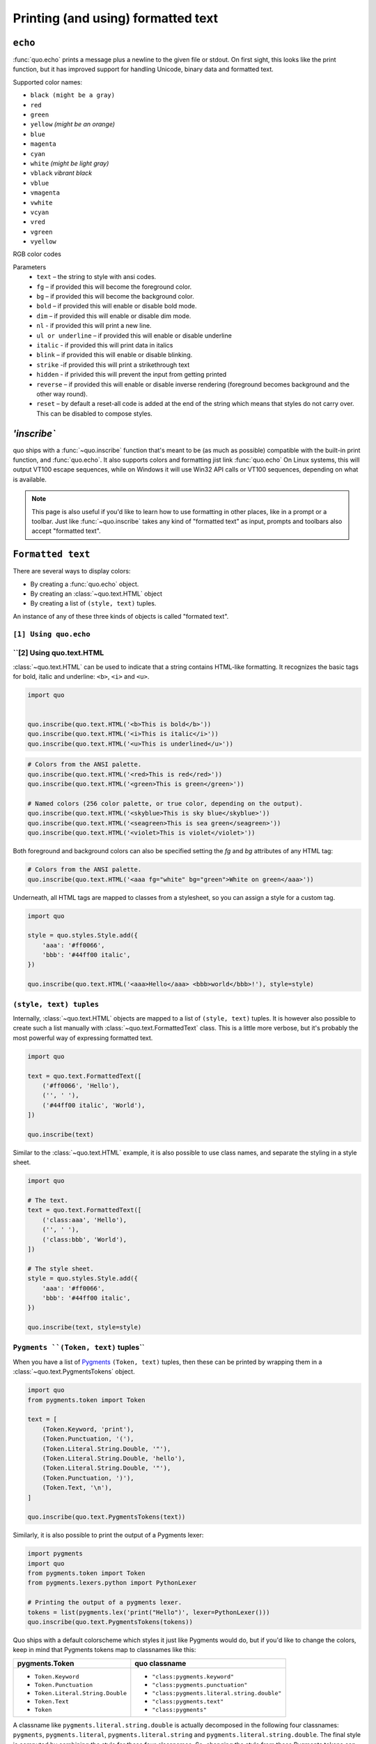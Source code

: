 .. _printing_text:

Printing (and using) formatted text
===================================

``echo``
--------
:func:`quo.echo` prints a message plus a newline to the given file or stdout. On first sight, this looks like the print function, but it has improved support for handling Unicode, binary data and formatted text.

Supported color names:

* ``black (might be a gray)``
* ``red``
* ``green``
* ``yellow`` *(might be an orange)*
* ``blue``
* ``magenta``
* ``cyan``
* ``white`` *(might be light gray)*
* ``vblack``  *vibrant black*
* ``vblue``
* ``vmagenta``
* ``vwhite``
* ``vcyan``
* ``vred``
* ``vgreen``
* ``vyellow``

RGB color codes


Parameters
   * ``text`` – the string to style with ansi codes.

   * ``fg``  – if provided this will become the foreground color.

   * ``bg``  – if provided this will become the background color.

   * ``bold``  – if provided this will enable or disable bold mode.

   * ``dim``  – if provided this will enable or disable dim mode.

   * ``nl`` - if provided this will print a new line.

   * ``ul or underline`` – if provided this will enable or disable underline

   * ``italic`` - if provided this will print data in italics

   * ``blink`` – if provided this will enable or disable blinking.

   * ``strike`` -if provided this will print a strikethrough text

   * ``hidden`` - if privided this will prevent the input from getting printed

   * ``reverse`` – if provided this will enable or disable inverse rendering (foreground becomes background and the other way round).

   * ``reset``  – by default a reset-all code is added at the end of the string which means that styles do not carry over. This can be disabled to compose styles.

`'inscribe``
----------
quo ships with a
:func:`~quo.inscribe` function that's meant to
be (as much as possible) compatible with the built-in print function, and :func:`quo.echo`. It also supports colors and formatting jist link :func:`quo.echo` 
On Linux systems, this will output VT100 escape sequences, while on Windows it
will use Win32 API calls or VT100 sequences, depending on what is available.

.. note::

        This page is also useful if you'd like to learn how to use formatting
        in other places, like in a prompt or a toolbar. Just like
        :func:`~quo.inscribe` takes any kind
        of "formatted text" as input, prompts and toolbars also accept
        "formatted text".


``Formatted text``
-------------------

There are several ways to display colors:

- By creating a :func:`quo.echo` object.
- By creating an :class:`~quo.text.HTML` object
- By creating a list of ``(style, text)`` tuples.


An instance of any of these three kinds of objects is called "formated text".

``[1] Using quo.echo``
^^^^^^^^^^^^^^^^^^^^^^^


``[2] Using quo.text.HTML
^^^^^^^^^^^^^^^^^^^^^^^^^^

:class:`~quo.text.HTML` can be used to indicate that a
string contains HTML-like formatting. It recognizes the basic tags for bold,
italic and underline: ``<b>``, ``<i>`` and ``<u>``.

.. code:: python

    import quo


    quo.inscribe(quo.text.HTML('<b>This is bold</b>'))
    quo.inscribe(quo.text.HTML('<i>This is italic</i>'))
    quo.inscribe(quo.text.HTML('<u>This is underlined</u>'))

.. code:: python

    # Colors from the ANSI palette.
    quo.inscribe(quo.text.HTML('<red>This is red</red>'))
    quo.inscribe(quo.text.HTML('<green>This is green</green>'))

    # Named colors (256 color palette, or true color, depending on the output).
    quo.inscribe(quo.text.HTML('<skyblue>This is sky blue</skyblue>'))
    quo.inscribe(quo.text.HTML('<seagreen>This is sea green</seagreen>'))
    quo.inscribe(quo.text.HTML('<violet>This is violet</violet>'))

Both foreground and background colors can also be specified setting the `fg`
and `bg` attributes of any HTML tag:

.. code:: python

    # Colors from the ANSI palette.
    quo.inscribe(quo.text.HTML('<aaa fg="white" bg="green">White on green</aaa>'))

Underneath, all HTML tags are mapped to classes from a stylesheet, so you can
assign a style for a custom tag.

.. code:: python

    import quo

    style = quo.styles.Style.add({
        'aaa': '#ff0066',
        'bbb': '#44ff00 italic',
    })

    quo.inscribe(quo.text.HTML('<aaa>Hello</aaa> <bbb>world</bbb>!'), style=style)




``(style, text) tuples``
^^^^^^^^^^^^^^^^^^^^^^^^^^^

Internally, :class:`~quo.text.HTML` objects are mapped to a list of
``(style, text)`` tuples. It is however also possible to create such a list
manually with :class:`~quo.text.FormattedText` class.
This is a little more verbose, but it's probably the most powerful
way of expressing formatted text.

.. code:: python

    import quo

    text = quo.text.FormattedText([
        ('#ff0066', 'Hello'),
        ('', ' '),
        ('#44ff00 italic', 'World'),
    ])

    quo.inscribe(text)

Similar to the :class:`~quo.text.HTML` example, it is also
possible to use class names, and separate the styling in a style sheet.

.. code:: python

    import quo

    # The text.
    text = quo.text.FormattedText([
        ('class:aaa', 'Hello'),
        ('', ' '),
        ('class:bbb', 'World'),
    ])

    # The style sheet.
    style = quo.styles.Style.add({
        'aaa': '#ff0066',
        'bbb': '#44ff00 italic',
    })

    quo.inscribe(text, style=style)


``Pygments ``(Token, text)`` tuples``
^^^^^^^^^^^^^^^^^^^^^^^^^^^^^^^^^^^^^^^^

When you have a list of `Pygments <http://pygments.org/>`_ ``(Token, text)``
tuples, then these can be printed by wrapping them in a
:class:`~quo.text.PygmentsTokens` object.

.. code:: python
     
    import quo
    from pygments.token import Token
    
    text = [
        (Token.Keyword, 'print'),
        (Token.Punctuation, '('),
        (Token.Literal.String.Double, '"'),
        (Token.Literal.String.Double, 'hello'),
        (Token.Literal.String.Double, '"'),
        (Token.Punctuation, ')'),
        (Token.Text, '\n'),
    ]

    quo.inscribe(quo.text.PygmentsTokens(text))


Similarly, it is also possible to print the output of a Pygments lexer:

.. code:: python

    import pygments
    import quo
    from pygments.token import Token
    from pygments.lexers.python import PythonLexer

    # Printing the output of a pygments lexer.
    tokens = list(pygments.lex('print("Hello")', lexer=PythonLexer()))
    quo.inscribe(quo.text.PygmentsTokens(tokens))

Quo ships with a default colorscheme which styles it just like
Pygments would do, but if you'd like to change the colors, keep in mind that
Pygments tokens map to classnames like this:

+-----------------------------------+---------------------------------------------+
| pygments.Token                    | quo classname                               |
+===================================+=============================================+
| - ``Token.Keyword``               | - ``"class:pygments.keyword"``              |
| - ``Token.Punctuation``           | - ``"class:pygments.punctuation"``          |
| - ``Token.Literal.String.Double`` | - ``"class:pygments.literal.string.double"``|
| - ``Token.Text``                  | - ``"class:pygments.text"``                 |
| - ``Token``                       | - ``"class:pygments"``                      |
+-----------------------------------+---------------------------------------------+

A classname like ``pygments.literal.string.double`` is actually decomposed in
the following four classnames: ``pygments``, ``pygments.literal``,
``pygments.literal.string`` and ``pygments.literal.string.double``. The final
style is computed by combining the style for these four classnames. So,
changing the style from these Pygments tokens can be done as follows:

.. code:: python

    import quo

    style = quo.styles.Style.add({
        'pygments.keyword': 'underline',
        'pygments.literal.string': 'bg:#00ff00 #ffffff',
    })
    quo.inscribe(PygmentsTokens(tokens), style=style)

